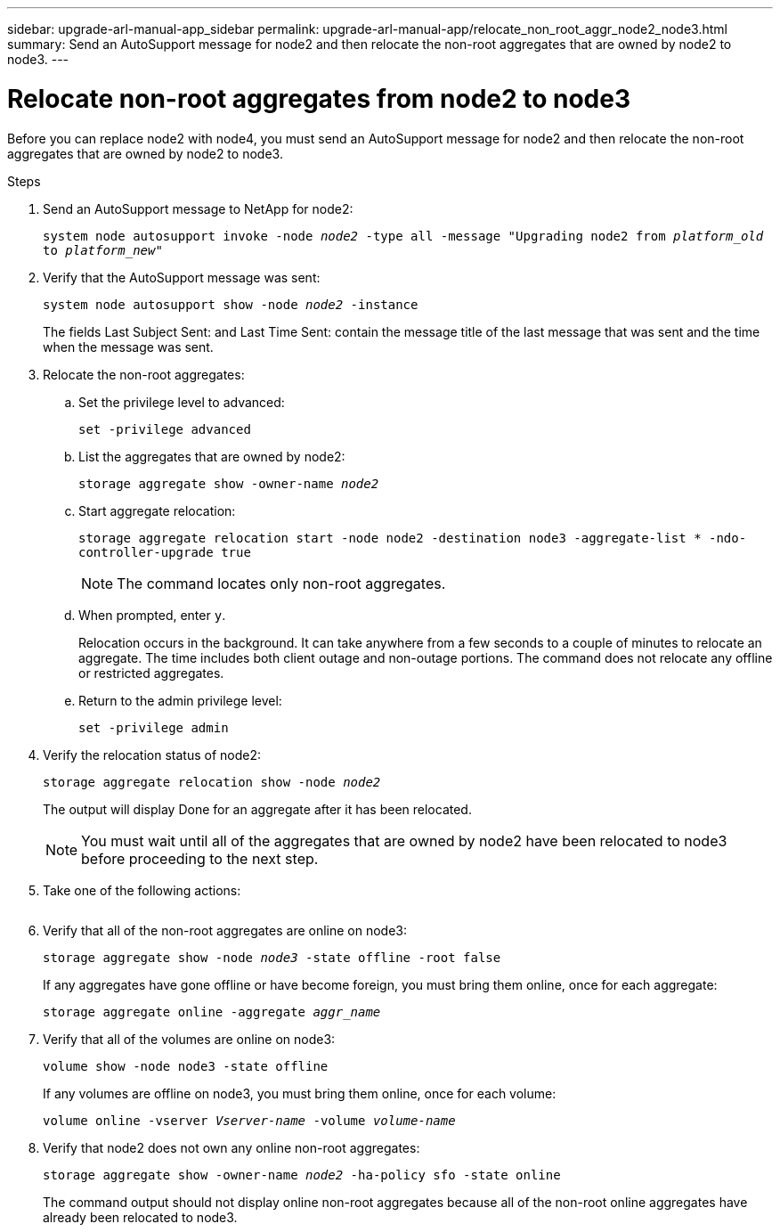 ---
sidebar: upgrade-arl-manual-app_sidebar
permalink: upgrade-arl-manual-app/relocate_non_root_aggr_node2_node3.html
summary: Send an AutoSupport message for node2 and then relocate the non-root aggregates that are owned by node2 to node3.
---

= Relocate non-root aggregates from node2 to node3
:hardbreaks:
:nofooter:
:icons: font
:linkattrs:
:imagesdir: ./media/

[.lead]
Before you can replace node2 with node4, you must send an AutoSupport message for node2 and then relocate the non-root aggregates that are owned by node2 to node3.

.Steps

. Send an AutoSupport message to NetApp for node2:
+
`system node autosupport invoke -node _node2_ -type all -message "Upgrading node2 from _platform_old_ to _platform_new_"`

. Verify that the AutoSupport message was sent:
+
`system node autosupport show -node _node2_ -instance`
+
The fields Last Subject Sent: and Last Time Sent: contain the message title of the last message that was sent and the time when the message was sent.

. Relocate the non-root aggregates:

.. Set the privilege level to advanced:
+
`set -privilege advanced`

.. List the aggregates that are owned by node2:
+
`storage aggregate show -owner-name _node2_`

.. Start aggregate relocation:
+
`storage aggregate relocation start -node node2 -destination node3 -aggregate-list * -ndo-controller-upgrade true`
+
NOTE: The command locates only non-root aggregates.

.. When prompted, enter `y`.
+
Relocation occurs in the background. It can take anywhere from a few seconds to a couple of minutes to relocate an aggregate. The time includes both client outage and non-outage portions. The command does not relocate any offline or restricted aggregates.

.. Return to the admin privilege level:
+
`set -privilege admin`

. Verify the relocation status of node2:
+
`storage aggregate relocation show -node _node2_`
+
The output will display Done for an aggregate after it has been relocated.
+
NOTE: You must wait until all of the aggregates that are owned by node2 have been relocated to node3 before proceeding to the next step.

. Take one of the following actions:
+
[cols=35,65]
|===
|If relocation of... |Then...

|All aggregates was successful
|Go to Step 6.
|Any aggregates failed, or was vetoed
|*a*. Display a detailed status message:

`storage aggregate show -instance`

You can also check the EMS logs to see the corrective action that is needed.

*Note*: The event log show command lists any errors that have occurred.

*b*. Perform the corrective action.

*c*. Set the privilege level to advanced:

`set -privilege advanced`

*d*. Relocate any failed or vetoed aggregates:

`storage aggregate relocation start -node _node2_ -destination _node3_ -aggregate-list * -ndo-controllerupgrade true`

*e*. When prompted, enter `y`.

*f*. Return to the admin privilege level:

`set -privilege admin`

If necessary, you can force the relocation by using one of the following methods:

* By overriding veto checks using the `storage aggregate relocation start -override-vetoes true -ndo-controller-upgrade` command.
* By overriding destination checks using the `storage aggregate relocation start -override-destination-checks true -ndocontroller-upgrade` command.

See the _ONTAP 9 Disks and Aggregates Power Guide_ and the _ONTAP 9 Commands: Manual Page Reference_ for more information about the storage
aggregate relocation commands.
|===

. Verify that all of the non-root aggregates are online on node3:
+
`storage aggregate show -node _node3_ -state offline -root false`
+
If any aggregates have gone offline or have become foreign, you must bring them online, once for each aggregate:
+
`storage aggregate online -aggregate _aggr_name_`

. Verify that all of the volumes are online on node3:
+
`volume show -node node3 -state offline`
+
If any volumes are offline on node3, you must bring them online, once for each volume:
+
`volume online -vserver _Vserver-name_ -volume _volume-name_`

. Verify that node2 does not own any online non-root aggregates:
+
`storage aggregate show -owner-name _node2_ -ha-policy sfo -state online`
+
The command output should not display online non-root aggregates because all of the non-root online aggregates have already been relocated to node3.
